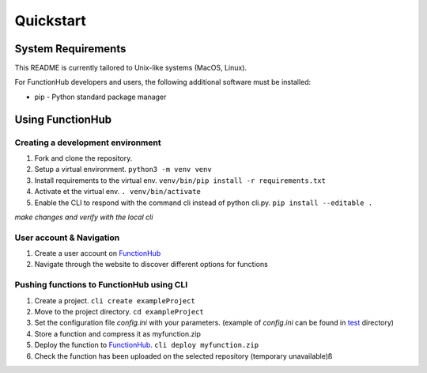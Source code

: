 Quickstart
===========================================
System Requirements
-------------------

This README is currently tailored to Unix-like systems (MacOS, Linux).

For FunctionHub developers and users, the following additional software
must be installed:

-  pip - Python standard package manager

Using FunctionHub
-----------------

Creating a development environment
~~~~~~~~~~~~~~~~~~~~~~~~~~~~~~~~~~

1. Fork and clone the repository.
2. Setup a virtual environment. ``python3 -m venv venv``
3. Install requirements to the virtual env.
   ``venv/bin/pip install -r requirements.txt``
4. Activate et the virtual env. ``. venv/bin/activate``
5. Enable the CLI to respond with the command cli instead of python
   cli.py. ``pip install --editable .``

*make changes and verify with the local cli*

User account & Navigation
~~~~~~~~~~~~~~~~~~~~~~~~~

1. Create a user account on `FunctionHub <https://cloudstash.io>`__
2. Navigate through the website to discover different options for
   functions

Pushing functions to FunctionHub using CLI
~~~~~~~~~~~~~~~~~~~~~~~~~~~~~~~~~~~~~~~~~~

1. Create a project. ``cli create exampleProject``
2. Move to the project directory. ``cd exampleProject``
3. Set the configuration file *config.ini* with your parameters.
   (example of *config.ini* can be found in `test <test/>`__ directory)
4. Store a function and compress it as myfunction.zip
5. Deploy the function to `FunctionHub <https://cloudstash.io>`__.
   ``cli deploy myfunction.zip``
6. Check the function has been uploaded on the selected repository
   (temporary unavailable)ß